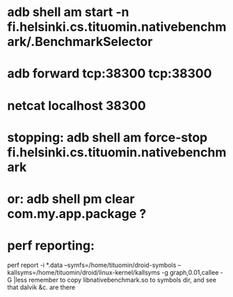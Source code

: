 
* adb shell am start -n fi.helsinki.cs.tituomin.nativebenchmark/.BenchmarkSelector
* adb forward tcp:38300 tcp:38300
* netcat localhost 38300
* stopping: adb shell am force-stop fi.helsinki.cs.tituomin.nativebenchmark
* or: adb shell pm clear com.my.app.package ?
* perf reporting:
  perf report -i *.data --symfs=/home/tituomin/droid-symbols --kallsyms=/home/tituomin/droid/linux-kernel/kallsyms -g graph,0.01,callee -G |less
  remember to copy libnativebenchmark.so to symbols dir, and see that dalvik &c. are there
